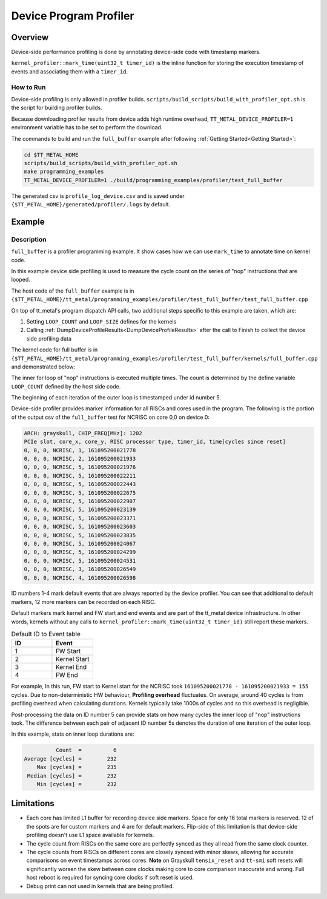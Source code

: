 Device Program Profiler
=======================

Overview
--------

Device-side performance profiling is done by annotating device-side code with timestamp markers.

``kernel_profiler::mark_time(uint32_t timer_id)`` is the inline function for storing the execution timestamp of events and associating them with a ``timer_id``.


How to Run
~~~~~~~~~~

Device-side profiling is only allowed in profiler builds. ``scripts/build_scripts/build_with_profiler_opt.sh`` is the script for building profiler builds.

Because downloading profiler results from device adds high runtime overhead, ``TT_METAL_DEVICE_PROFILER=1`` environment variable has to be set to perform the download.

The commands to build and run the ``full_buffer`` example after following :ref:`Getting Started<Getting Started>`:

..  code-block:: sh

    cd $TT_METAL_HOME
    scripts/build_scripts/build_with_profiler_opt.sh
    make programming_examples
    TT_METAL_DEVICE_PROFILER=1 ./build/programming_examples/profiler/test_full_buffer

The generated csv is ``profile_log_device.csv`` and is saved under ``{$TT_METAL_HOME}/generated/profiler/.logs`` by default.


Example
-------

Description
~~~~~~~~~~~

``full_buffer`` is a profiler programming example. It show cases how we can use ``mark_time`` to annotate time on kernel code.

In this example device side profiling is used to measure the cycle count on the series of "nop" instructions that are looped.

The host code of the ``full_buffer`` example is in ``{$TT_METAL_HOME}/tt_metal/programming_examples/profiler/test_full_buffer/test_full_buffer.cpp``

On top of tt_metal's program dispatch API calls, two additional steps specific to this example are taken, which are:

1. Setting ``LOOP_COUNT`` and ``LOOP_SIZE`` defines for the kernels
2. Calling :ref:`DumpDeviceProfileResults<DumpDeviceProfileResults>` after the call to Finish to collect the device side profiling data

The kernel code for full buffer is in ``{$TT_METAL_HOME}/tt_metal/programming_examples/profiler/test_full_buffer/kernels/full_buffer.cpp`` and demonstrated below:

..  code-block:: c++
    :linenos:

    // SPDX-FileCopyrightText: © 2023 Tenstorrent Inc.
    //
    // SPDX-License-Identifier: Apache-2.0

    #include <cstdint>

    void kernel_main() {
        for (int i = 0; i < LOOP_COUNT; i ++)
        {
            kernel_profiler::mark_time(5);
    //Max unroll size
    #pragma GCC unroll 65534
            for (int j = 0 ; j < LOOP_SIZE; j++)
            {
                asm("nop");
            }
        }
    }

The inner for loop of "nop" instructions is executed multiple times. The count is determined by the define variable ``LOOP_COUNT`` defined by the host side code.

The beginning of each iteration of the outer loop is timestamped under id number 5.

Device-side profiler provides marker information for all RISCs and cores used in the program. The following is the portion of the output csv of the ``full_buffer`` test for NCRISC on core 0,0 on device 0:

..  code-block:: c++

    ARCH: grayskull, CHIP_FREQ[MHz]: 1202
    PCIe slot, core_x, core_y, RISC processor type, timer_id, time[cycles since reset]
    0, 0, 0, NCRISC, 1, 161095200021778
    0, 0, 0, NCRISC, 2, 161095200021933
    0, 0, 0, NCRISC, 5, 161095200021976
    0, 0, 0, NCRISC, 5, 161095200022211
    0, 0, 0, NCRISC, 5, 161095200022443
    0, 0, 0, NCRISC, 5, 161095200022675
    0, 0, 0, NCRISC, 5, 161095200022907
    0, 0, 0, NCRISC, 5, 161095200023139
    0, 0, 0, NCRISC, 5, 161095200023371
    0, 0, 0, NCRISC, 5, 161095200023603
    0, 0, 0, NCRISC, 5, 161095200023835
    0, 0, 0, NCRISC, 5, 161095200024067
    0, 0, 0, NCRISC, 5, 161095200024299
    0, 0, 0, NCRISC, 5, 161095200024531
    0, 0, 0, NCRISC, 3, 161095200026549
    0, 0, 0, NCRISC, 4, 161095200026598

ID numbers 1-4 mark default events that are always reported by the device profiler. You can see that additional to default markers, 12 more markers can be recorded on each RISC.

Default markers mark kernel and FW start and end events and are part of the tt_metal device infrastructure. In other words, kernels without any calls to ``kernel_profiler::mark_time(uint32_t timer_id)`` still report these markers.

.. list-table:: Default ID to Event table
   :widths: 15 15
   :header-rows: 1

   * - ID
     - Event
   * - 1
     - FW Start
   * - 2
     - Kernel Start
   * - 3
     - Kernel End
   * - 4
     - FW End

For example, In this run, FW start to Kernel start for the NCRISC took ``161095200021778 - 161095200021933 = 155`` cycles.
Due to non-deterministic HW behaviour, **Profiling overhead** fluctuates. On average, around 40 cycles is from profiling overhead when calculating durations. Kernels typically take 1000s of cycles and so this overhead is negligible.

Post-processing the data on ID number 5 can provide stats on how many cycles the inner loop of "nop" instructions took. The difference between each pair of adjacent ID number 5s denotes the duration of one iteration of the outer loop.

In this example, stats on inner loop durations are:

..  code-block:: c++

               Count  =          6
     Average [cycles] =        232
         Max [cycles] =        235
      Median [cycles] =        232
         Min [cycles] =        232


Limitations
-----------

* Each core has limited L1 buffer for recording device side markers. Space for only 16 total markers is reserved. 12 of the spots are for custom markers and 4 are for default markers. Flip-side of this limitation is that device-side profiling doesn't use L1 space available for kernels.

* The cycle count from RISCs on the same core are perfectly synced as they all read from the same clock counter.

* The cycle counts from RISCs on different cores are closely synced with minor skews, allowing for accurate comparisons on event timestamps across cores.
  **Note** on Grayskull ``tensix_reset`` and ``tt-smi`` soft resets will significantly worsen the skew between core clocks making core to core comparison inaccurate and wrong. Full host
  reboot is required for syncing core clocks if soft reset is used.

* Debug print can not used in kernels that are being profiled.
